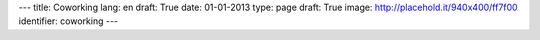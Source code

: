 ---
title: Coworking
lang: en
draft: True
date: 01-01-2013
type: page
draft: True
image: http://placehold.it/940x400/ff7f00
identifier: coworking
---

.. raw:: html

    <li class="slide2" data-transition="slideleft" data-slotamount="10"  data-masterspeed="300">
        <img alt="" src="http://placehold.it/940x400/ff7f00" />
        <div class="caption sft carousel-caption" data-x="472" data-y="69" data-speed="1000" data-start="1000" data-easing="easeInBack" style="background: none;">
            <p class="middle">Coworking</p>
        </div>
        <div class="caption sfr carousel-caption" data-x="462" data-y="107" data-speed="1000" data-start="1000" data-easing="easeOutBack" style="background: none;">
            <p class="big">It's nice</p>
        </div>
        <div class="caption sfl carousel-caption" data-x="462" data-y="156" data-speed="1000" data-start="1000" data-easing="easeOutBack" style="background: none;">
            <p class="big">to work</p>
        </div>
        <div class="caption sfl carousel-caption" data-x="462" data-y="205" data-speed="1000" data-start="1000" data-easing="easeOutBack" style="background: none;">
            <p class="big">in a friendly place</p>
        </div>
        <div class="caption sfb carousel-caption" data-x="474" data-y="262" data-speed="1000" data-start="1000" data-easing="easeInBack" style="background: none; width: 436px;">
            <p class="small">The initiative comes from the opportunity to share
            part of an area of approximately 150 square meters in which
            Evonove's staff works regularly.</p>
        </div>
    </li>
